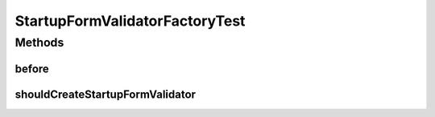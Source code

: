 .. java:import:: org.junit Before

.. java:import:: org.junit Test

.. java:import:: org.mockito InjectMocks

.. java:import:: org.mockito Mock

.. java:import:: org.mockito MockitoAnnotations

.. java:import:: org.motechproject.config.service ConfigurationService

.. java:import:: org.motechproject.security.service MotechUserService

.. java:import:: org.motechproject.server.web.form StartupForm

.. java:import:: org.springframework.validation Validator

.. java:import:: java.util List

StartupFormValidatorFactoryTest
===============================

.. java:package:: org.motechproject.server.web.validator
   :noindex:

.. java:type:: public class StartupFormValidatorFactoryTest

Methods
-------
before
^^^^^^

.. java:method:: @Before public void before()
   :outertype: StartupFormValidatorFactoryTest

shouldCreateStartupFormValidator
^^^^^^^^^^^^^^^^^^^^^^^^^^^^^^^^

.. java:method:: @Test public void shouldCreateStartupFormValidator()
   :outertype: StartupFormValidatorFactoryTest

